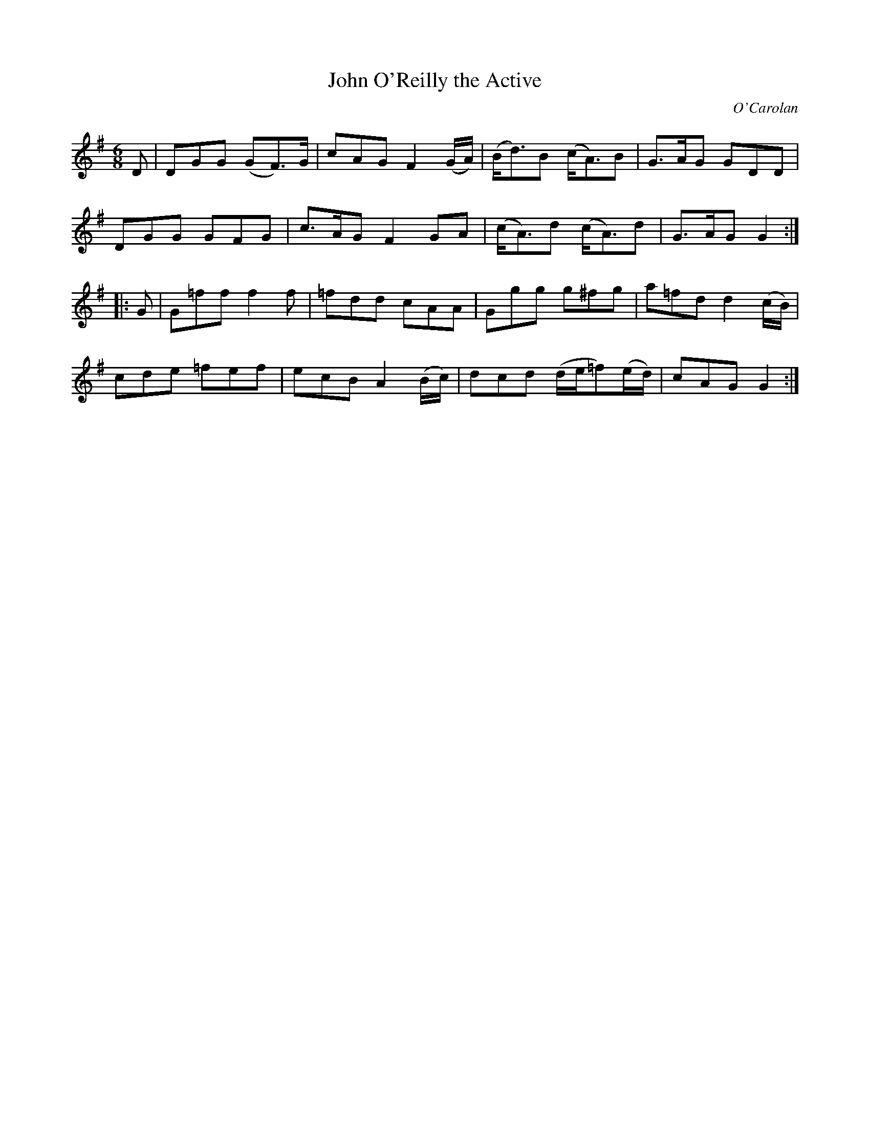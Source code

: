 X: 645
T: John O'Reilly the Active
C: O'Carolan
B: O'Neill's 645
Z: 1997 by John Chambers <jc:trillian.mit.edu>
N: The 2nd part has a repeat at the end but not at the beginning; fixed.
M: 6/8
L: 1/8
K: G
D |\
DGG (GF>)G | cAG F2(G/A/) | (B<d)B (c<A)B | G>AG GDD |
DGG GFG | c>AG F2GA | (c<A)d (c<A)d | G>AG G2 :|
|: G |\
G=ff f2f | =fdd cAA | Ggg g^fg | a=fd d2(c/B/) |
cde =fef | ecB A2(B/c/) | dcd (d/e/=f)(e/d/) | cAG G2 :|
